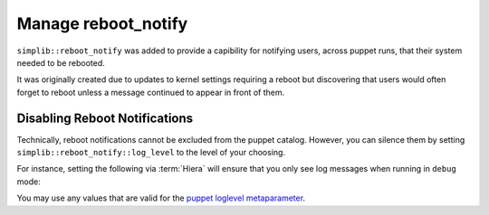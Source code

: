 .. _howto-manage-reboot-notify:

Manage reboot_notify
====================

``simplib::reboot_notify`` was added to provide a capibility for notifying
users, across puppet runs, that their system needed to be rebooted.

It was originally created due to updates to kernel settings requiring a reboot
but discovering that users would often forget to reboot unless a message
continued to appear in front of them.

Disabling Reboot Notifications
------------------------------

Technically, reboot notifications cannot be excluded from the puppet catalog.
However, you can silence them by setting ``simplib::reboot_notify::log_level``
to the level of your choosing.

For instance, setting the following via :term:`Hiera` will ensure that you only
see log messages when running in ``debug`` mode:

.. code-block:: yaml
   ---
   simplib::reboot_notify::log_level: debug

You may use any values that are valid for the `puppet loglevel metaparameter`_.

.. _puppet loglevel metaparameter: https://puppet.com/docs/puppet/latest/metaparameter.html#loglevel
